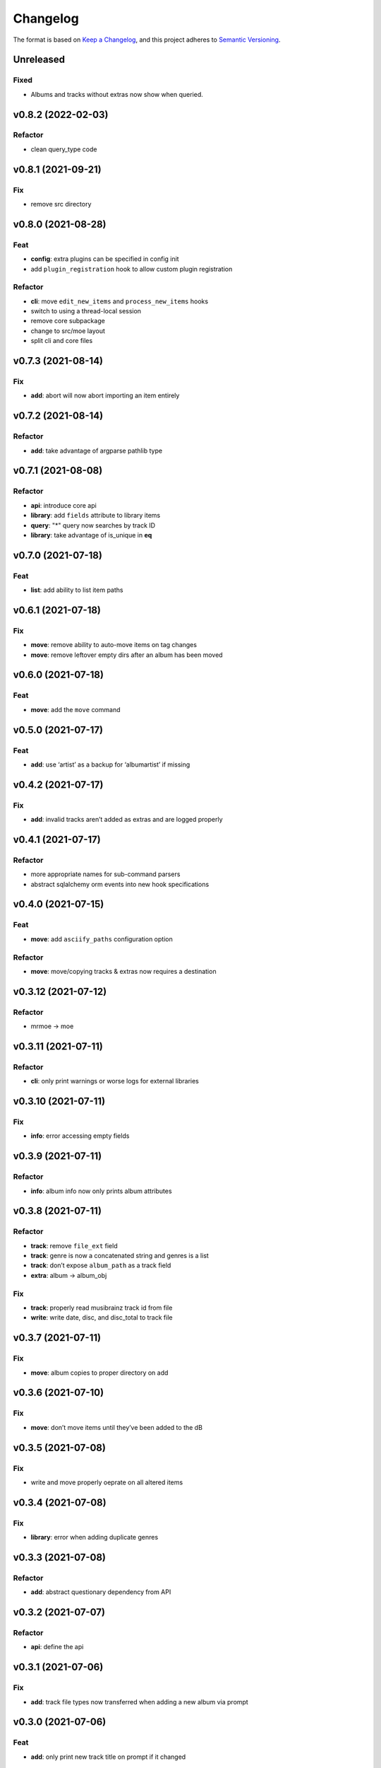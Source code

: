 #########
Changelog
#########

The format is based on `Keep a Changelog <https://keepachangelog.com/en/1.0.0/>`_,
and this project adheres to `Semantic Versioning <https://semver.org/spec/v2.0.0.html>`_.

Unreleased
==========

Fixed
-----

- Albums and tracks without extras now show when queried.

v0.8.2 (2022-02-03)
===================

Refactor
--------

-  clean query_type code

v0.8.1 (2021-09-21)
===================

Fix
---

-  remove src directory

v0.8.0 (2021-08-28)
===================

Feat
----

-  **config**: extra plugins can be specified in config init
-  add ``plugin_registration`` hook to allow custom plugin registration

Refactor
--------

-  **cli**: move ``edit_new_items`` and ``process_new_items`` hooks
-  switch to using a thread-local session
-  remove core subpackage
-  change to src/moe layout
-  split cli and core files

v0.7.3 (2021-08-14)
===================

Fix
---

-  **add**: abort will now abort importing an item entirely

v0.7.2 (2021-08-14)
===================

Refactor
--------

-  **add**: take advantage of argparse pathlib type

v0.7.1 (2021-08-08)
===================

Refactor
--------

-  **api**: introduce core api
-  **library**: add ``fields`` attribute to library items
-  **query**: "*" query now searches by track ID
-  **library**: take advantage of is_unique in **eq**

v0.7.0 (2021-07-18)
===================

.. _feat-1:

Feat
----

-  **list**: add ability to list item paths

v0.6.1 (2021-07-18)
===================

Fix
---

-  **move**: remove ability to auto-move items on tag changes
-  **move**: remove leftover empty dirs after an album has been moved

v0.6.0 (2021-07-18)
===================

Feat
----

-  **move**: add the ``move`` command

v0.5.0 (2021-07-17)
===================

Feat
----

-  **add**: use ‘artist’ as a backup for ‘albumartist’ if missing

v0.4.2 (2021-07-17)
===================

Fix
---

-  **add**: invalid tracks aren’t added as extras and are logged
   properly

v0.4.1 (2021-07-17)
===================

Refactor
--------

-  more appropriate names for sub-command parsers
-  abstract sqlalchemy orm events into new hook specifications

v0.4.0 (2021-07-15)
===================

Feat
----

-  **move**: add ``asciify_paths`` configuration option

Refactor
--------

-  **move**: move/copying tracks & extras now requires a destination

v0.3.12 (2021-07-12)
====================

Refactor
--------

-  mrmoe -> moe

v0.3.11 (2021-07-11)
====================

Refactor
--------

-  **cli**: only print warnings or worse logs for external libraries

v0.3.10 (2021-07-11)
====================

Fix
---

-  **info**: error accessing empty fields

v0.3.9 (2021-07-11)
===================

Refactor
--------

-  **info**: album info now only prints album attributes

v0.3.8 (2021-07-11)
===================

Refactor
--------

-  **track**: remove ``file_ext`` field
-  **track**: genre is now a concatenated string and genres is a list
-  **track**: don’t expose ``album_path`` as a track field
-  **extra**: album -> album_obj

Fix
---

-  **track**: properly read musibrainz track id from file
-  **write**: write date, disc, and disc_total to track file

v0.3.7 (2021-07-11)
===================

Fix
---

-  **move**: album copies to proper directory on add

v0.3.6 (2021-07-10)
===================

Fix
---

-  **move**: don’t move items until they’ve been added to the dB

v0.3.5 (2021-07-08)
===================

Fix
---

-  write and move properly oeprate on all altered items

v0.3.4 (2021-07-08)
===================

Fix
---

-  **library**: error when adding duplicate genres

v0.3.3 (2021-07-08)
===================

Refactor
--------

-  **add**: abstract questionary dependency from API

v0.3.2 (2021-07-07)
===================

Refactor
--------

-  **api**: define the api

v0.3.1 (2021-07-06)
===================

Fix
---

-  **add**: track file types now transferred when adding a new album via
   prompt

v0.3.0 (2021-07-06)
===================

Feat
----

-  **add**: only print new track title on prompt if it changed

v0.2.1 - v0.2.3 (2021-07-02)
============================

Fix issues installing from PYPI. (Lesson learned to use
`test.pypi.org <https://test.pypi.org>`__ next time.)

v0.2.0 (2021-07-01)
===================

Initial Alpha Release!

Basic features include:

-  add/remove/edit/list music to your library
-  import metadata from Musicbrainz
